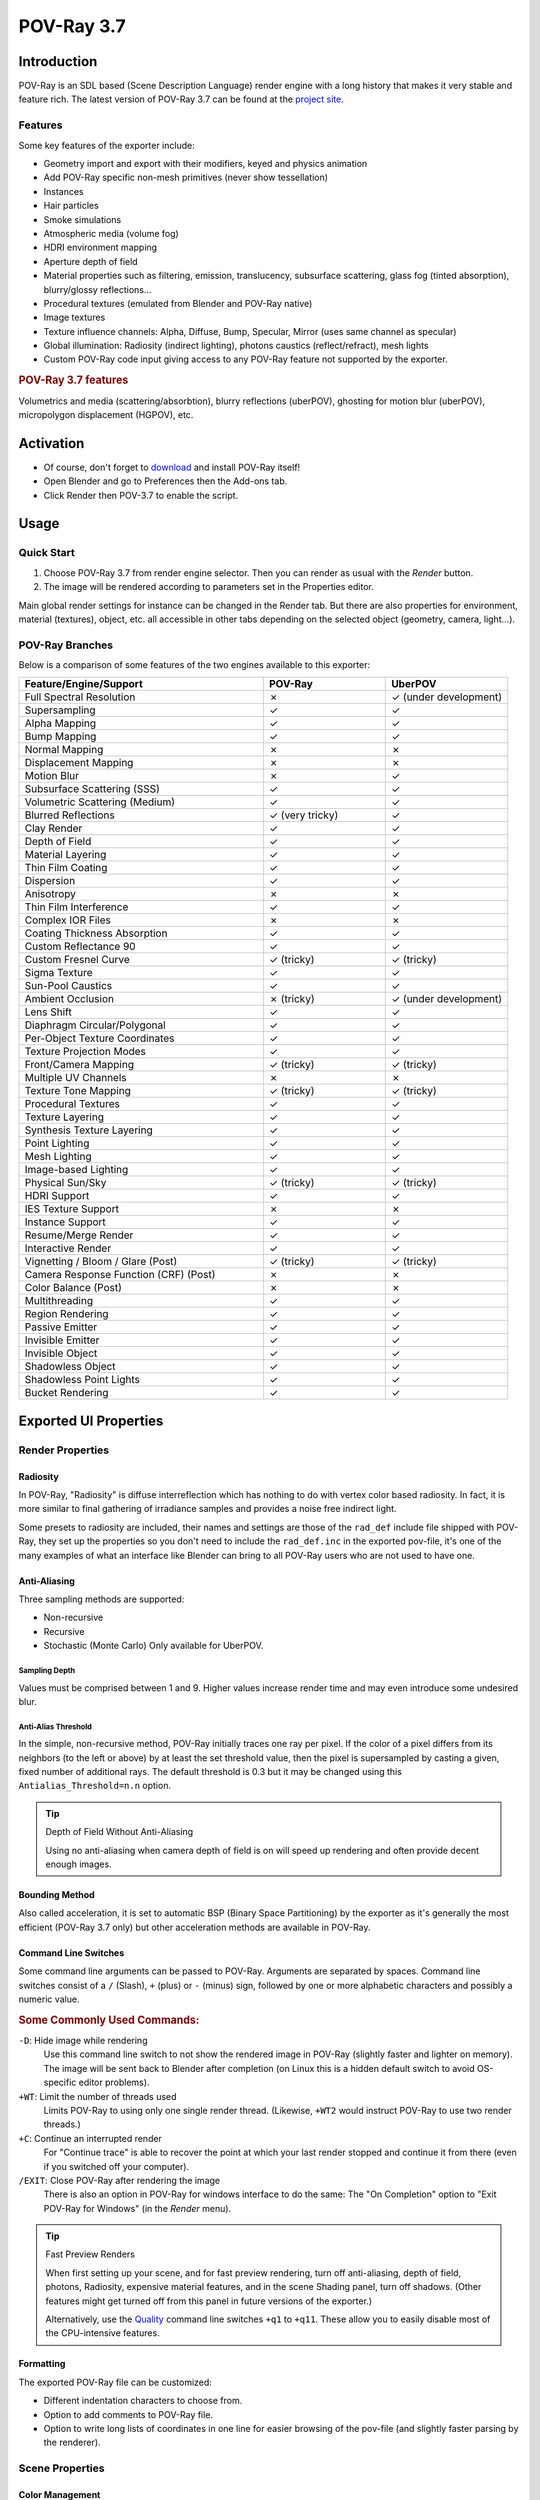 .. todo: excluded sections in boxes (install instruction, tutorials) in the Wiki, maybe add after page split?

***********
POV-Ray 3.7
***********

Introduction
============

POV-Ray is an SDL based (Scene Description Language) render engine with a long history
that makes it very stable and feature rich.
The latest version of POV-Ray 3.7 can be found at the `project site <http://www.povray.org/download/>`__.


Features
--------

Some key features of the exporter include:

- Geometry import and export with their modifiers, keyed and physics animation
- Add POV-Ray specific non-mesh primitives (never show tessellation)
- Instances
- Hair particles
- Smoke simulations
- Atmospheric media (volume fog)
- HDRI environment mapping
- Aperture depth of field
- Material properties such as filtering, emission, translucency, subsurface scattering,
  glass fog (tinted absorption), blurry/glossy reflections...
- Procedural textures (emulated from Blender and POV-Ray native)
- Image textures
- Texture influence channels: Alpha, Diffuse, Bump, Specular, Mirror (uses same channel as specular)
- Global illumination: Radiosity (indirect lighting), photons caustics (reflect/refract), mesh lights
- Custom POV-Ray code input giving access to any POV-Ray feature not supported by the exporter.


.. rubric:: POV-Ray 3.7 features

Volumetrics and media (scattering/absorbtion), blurry reflections (uberPOV), ghosting for motion blur (uberPOV),
micropolygon displacement (HGPOV), etc.


Activation
==========

- Of course, don't forget to `download <http://www.povray.org/download/>`__  and install POV-Ray itself!
- Open Blender and go to Preferences then the Add-ons tab.
- Click Render then POV-3.7 to enable the script.


Usage
=====

Quick Start
-----------

#. Choose POV-Ray 3.7 from render engine selector. Then you can render as usual with the *Render* button.
#. The image will be rendered according to parameters set in the Properties editor.

Main global render settings for instance can be changed in the Render tab.
But there are also properties for environment, material (textures), object, etc. all accessible in other tabs
depending on the selected object (geometry, camera, light...).


POV-Ray Branches
----------------

Below is a comparison of some features of the two engines available to this exporter:

.. |tick|  unicode:: U+2713
.. |cross| unicode:: U+2717
.. |none|  unicode:: U+2014

.. list-table::
   :header-rows: 1
   :class: valign
   :widths: 50 25 25

   * - Feature/Engine/Support
     - POV-Ray
     - UberPOV
   * - Full Spectral Resolution
     - |cross|
     - |tick| (under development)
   * - Supersampling
     - |tick|
     - |tick|
   * - Alpha Mapping
     - |tick|
     - |tick|
   * - Bump Mapping
     - |tick|
     - |tick|
   * - Normal Mapping
     - |cross|
     - |cross|
   * - Displacement Mapping
     - |cross|
     - |cross|
   * - Motion Blur
     - |cross|
     - |tick|
   * - Subsurface Scattering (SSS)
     - |tick|
     - |tick|
   * - Volumetric Scattering (Medium)
     - |tick|
     - |tick|
   * - Blurred Reflections
     - |tick| (very tricky)
     - |tick|
   * - Clay Render
     - |tick|
     - |tick|
   * - Depth of Field
     - |tick|
     - |tick|
   * - Material Layering
     - |tick|
     - |tick|
   * - Thin Film Coating
     - |tick|
     - |tick|
   * - Dispersion
     - |tick|
     - |tick|
   * - Anisotropy
     - |cross|
     - |cross|
   * - Thin Film Interference
     - |tick|
     - |tick|
   * - Complex IOR Files
     - |cross|
     - |cross|
   * - Coating Thickness Absorption
     - |tick|
     - |tick|
   * - Custom Reflectance 90
     - |tick|
     - |tick|
   * - Custom Fresnel Curve
     - |tick| (tricky)
     - |tick| (tricky)
   * - Sigma Texture
     - |tick|
     - |tick|
   * - Sun-Pool Caustics
     - |tick|
     - |tick|
   * - Ambient Occlusion
     - |cross| (tricky)
     - |tick| (under development)
   * - Lens Shift
     - |tick|
     - |tick|
   * - Diaphragm Circular/Polygonal
     - |tick|
     - |tick|
   * - Per-Object Texture Coordinates
     - |tick|
     - |tick|
   * - Texture Projection Modes
     - |tick|
     - |tick|
   * - Front/Camera Mapping
     - |tick| (tricky)
     - |tick| (tricky)
   * - Multiple UV Channels
     - |cross|
     - |cross|
   * - Texture Tone Mapping
     - |tick| (tricky)
     - |tick| (tricky)
   * - Procedural Textures
     - |tick|
     - |tick|
   * - Texture Layering
     - |tick|
     - |tick|
   * - Synthesis Texture Layering
     - |tick|
     - |tick|
   * - Point Lighting
     - |tick|
     - |tick|
   * - Mesh Lighting
     - |tick|
     - |tick|
   * - Image-based Lighting
     - |tick|
     - |tick|
   * - Physical Sun/Sky
     - |tick| (tricky)
     - |tick| (tricky)
   * - HDRI Support
     - |tick|
     - |tick|
   * - IES Texture Support
     - |cross|
     - |cross|
   * - Instance Support
     - |tick|
     - |tick|
   * - Resume/Merge Render
     - |tick|
     - |tick|
   * - Interactive Render
     - |tick|
     - |tick|
   * - Vignetting / Bloom / Glare (Post)
     - |tick| (tricky)
     - |tick| (tricky)
   * - Camera Response Function (CRF) (Post)
     - |cross|
     - |cross|
   * - Color Balance (Post)
     - |cross|
     - |cross|
   * - Multithreading
     - |tick|
     - |tick|
   * - Region Rendering
     - |tick|
     - |tick|
   * - Passive Emitter
     - |tick|
     - |tick|
   * - Invisible Emitter
     - |tick|
     - |tick|
   * - Invisible Object
     - |tick|
     - |tick|
   * - Shadowless Object
     - |tick|
     - |tick|
   * - Shadowless Point Lights
     - |tick|
     - |tick|
   * - Bucket Rendering
     - |tick|
     - |tick|


Exported UI Properties
======================

Render Properties
-----------------

Radiosity
^^^^^^^^^

In POV-Ray, "Radiosity" is diffuse interreflection which has nothing to do with vertex color based radiosity.
In fact, it is more similar to final gathering of irradiance samples and provides a noise free indirect light.

Some presets to radiosity are included, their names and settings are those of
the ``rad_def`` include file shipped with POV-Ray, they set up the properties
so you don't need to include the ``rad_def.inc`` in the exported pov-file,
it's one of the many examples of what an interface like Blender can bring to
all POV-Ray users who are not used to have one.

.. seealso::

   More details on `POV-Ray Wiki <http://wiki.povray.org/content/HowTo:Use_radiosity>`__.


Anti-Aliasing
^^^^^^^^^^^^^

Three sampling methods are supported:

- Non-recursive
- Recursive
- Stochastic (Monte Carlo)
  Only available for UberPOV.


Sampling Depth
""""""""""""""

Values must be comprised between 1 and 9.
Higher values increase render time and may even introduce some undesired blur.


Anti-Alias Threshold
""""""""""""""""""""

In the simple, non-recursive method, POV-Ray initially traces one ray per pixel.
If the color of a pixel differs from its neighbors (to the left or above) by at least the set threshold value,
then the pixel is supersampled by casting a given, fixed number of additional rays.
The default threshold is 0.3 but it may be changed using this ``Antialias_Threshold=n.n`` option.

.. seealso::

   More details on `POV-Ray Wiki <http://wiki.povray.org/content/Reference:Tracing_Options#Anti-Aliasing_Options>`__.

.. tip:: Depth of Field Without Anti-Aliasing

   Using no anti-aliasing when camera depth of field is on will speed up rendering and
   often provide decent enough images.


Bounding Method
^^^^^^^^^^^^^^^

Also called acceleration, it is set to automatic BSP (Binary Space Partitioning) by the exporter
as it's generally the most efficient (POV-Ray 3.7 only) but other acceleration methods are available in POV-Ray.

.. seealso::

   More details on `POV-Ray Wiki <http://wiki.povray.org/content/Reference:Tracing_Options#BSP_Bounding>`__.


Command Line Switches
^^^^^^^^^^^^^^^^^^^^^

Some command line arguments can be passed to POV-Ray. Arguments are separated by spaces.
Command line switches consist of a ``/`` (Slash), ``+`` (plus) or ``-`` (minus) sign, followed by
one or more alphabetic characters and possibly a numeric value.

.. seealso::

   More details on `POV-Ray Wiki <http://wiki.povray.org/content/Category:Command-Line_and_INI-File_Options>`__.


.. rubric:: Some Commonly Used Commands:

``-D``: Hide image while rendering
   Use this command line switch to not show the rendered image in POV-Ray
   (slightly faster and lighter on memory).
   The image will be sent back to Blender after completion
   (on Linux this is a hidden default switch to avoid OS-specific editor problems).

``+WT``: Limit the number of threads used
   Limits POV-Ray to using only one single render thread.
   (Likewise, ``+WT2`` would instruct POV-Ray to use two render threads.)
``+C``: Continue an interrupted render
   For "Continue trace" is able to recover the point at which your last render stopped and
   continue it from there (even if you switched off your computer).
``/EXIT``: Close POV-Ray after rendering the image
   There is also an option in POV-Ray for windows interface to do the same:
   The "On Completion" option to "Exit POV-Ray for Windows" (in the *Render* menu).

.. tip:: Fast Preview Renders

   When first setting up your scene, and for fast preview rendering, turn off anti-aliasing, depth of field,
   photons, Radiosity, expensive material features, and in the scene Shading panel, turn off shadows.
   (Other features might get turned off from this panel in future versions of the exporter.)

   Alternatively, use
   the `Quality <http://wiki.povray.org/content/Reference:Tracing_Options#Quality_Settings>`__ command line switches
   ``+q1`` to ``+q11``. These allow you to easily disable most of the CPU-intensive features.


Formatting
^^^^^^^^^^

The exported POV-Ray file can be customized:

- Different indentation characters to choose from.
- Option to add comments to POV-Ray file.
- Option to write long lists of coordinates in one line for easier browsing of the pov-file
  (and slightly faster parsing by the renderer).


Scene Properties
----------------

Color Management
^^^^^^^^^^^^^^^^

sRGB is supposed to be always used currently.


World Properties
----------------

Background
^^^^^^^^^^

Blender *World* gets exported:

- As POV-Ray ``background{}`` if flat colored.
- Using Blender's *Blend Sky* options triggers its export as a POV-Ray ``sky_sphere{}``.

(Sky texture currently appears a little different because of its mapping).


Atmospheric Media
^^^^^^^^^^^^^^^^^

(To create volume lights):

- Number of samples for media calculation
- Atmospheric media color


Object Properties
-----------------

Importance Sampling
^^^^^^^^^^^^^^^^^^^

It is a priority value between 0 and 1 that can be set per object in the *Object* properties tab
for Radiosity to cast more rays at objects that require them most.
Touch this rather carefully when trying to improve render times.


Data Properties
---------------

The script exports sky, lights, hair particles, smoke, fluids, meshes, blobs (metaballs).


Camera
^^^^^^

Depth of Field
""""""""""""""

It has to be enabled for below property to act:

The focal point of depth of field is based on Blender UI *Distance* field, or *Object* field.


Aperture
""""""""

Sets the blur amount (increase to get more).


Perturbation
""""""""""""

Normal map for camera plane, native POV procedural patterns can be used with variable:

- Strength
- Turbulence
- Scale


Lamp
^^^^

No Shadows toggle button can be used to deactivate tracing of shadows for specific lamps only.

.. tip:: For Realistic Light Attenuation

   Use Inverse square falloff, and a small falloff distance value with a higher light intensity
   will give the best results with POV-Ray's implementation of inverse square law. See this
   `discussion <http://news.povray.org/povray.general/thread/%3Cweb.4d77b443f36cbfe281c811d20%40news.povray.org%3E/>`__.


Smoke
^^^^^

A DF3-file (POV-Ray voxel format) is exported and used with a POV-Ray media container with
the same dimension and resolution as Blender smoke domain.


Hair
^^^^

A union of POV-Ray ``sphere_sweep`` is exported and used for each strand.
They can take the color of a texture applied to emitting object,
and shape of sphere sweep tries to emulate shape of strands.


Material Properties
-------------------

Emission
^^^^^^^^

.. tip:: Mesh Lights

   When used together with Radiosity, the Emit property will allow you to create light bulbs or any luminous form
   that really illuminates other objects.


SSS / SSLT
^^^^^^^^^^

Note that SSS in POV-Ray (called SSLT) is very sensitive and will give different results
if the mesh normals are smooth shaded or flat.


Translucency
^^^^^^^^^^^^

Illumination from the back of a surface.

.. seealso::

   More details on `POV-Ray Wiki <http://wiki.povray.org/content/Reference:Finish#Diffuse>`__.


IOR Mirror
^^^^^^^^^^

This option is for using one consistent IOR for ray-traced reflection and refraction and
not breaking the law of conservation of energy between the two.


Iridescence
^^^^^^^^^^^

(Newton's thin film coating.)


Caustics
^^^^^^^^

- Chromatic dispersion for refractive caustics
- Fast fake caustics (somewhat like Blender Ray Transparency)
- Refractive caustics using photons
- Reflective caustics using photons (high IOR or no mirror IOR for easier effect.)

.. tip:: Faster Photons

   To set up some caustics, try moving from the smallest photon depth value to a minimum at
   which you start to see the effect you are after. Check off the *Receive Photons* object property
   for any object that does not really need it.
   (A glass object casting caustics often doesn't need to receive any itself.)
   Then you can balance other parameters to tune photons distribution and smoothing (gathering).
   Don't set the global spacing too fine in scene settings,
   because then you can still make it finer on each object using its spacing multiplier.
   If your system has several threads, they can be used in the photons stage:
   one thread per light, so you can then make your scene lighting more complex without overhead.


Shaders
^^^^^^^

Emulation is attempted from Blender for:

- Specular and diffuse toon (no edges yet)
- Phong and Cook Torrance (both the same)
- Blinn (not perfectly matched)
- Ward iso
- Fresnel and Minnaert, started but not finished yet

.. tip:: Glass Like Materials

   When trying to achieve some glass like material, keep low diffuse value, dark or totally black to
   avoid a dull surface and keep a clear transparency.


Texture Properties
------------------

UV Coordinates
^^^^^^^^^^^^^^

Best with planar projection for now. (Silvio Falcinelli)


Texture Channels
^^^^^^^^^^^^^^^^

Texture influences currently exported are: Alpha, Diffuse, Bump, Specular, Mirror (uses same channel as specular).
(No other channel because of POV-Ray non uniform syntax for them.)


Custom Gamma
^^^^^^^^^^^^

For image textures (read POV-Ray 3.7 docs before using since it generally needs not be used).

.. seealso::

   More details on
   `POV-Ray Wiki <http://wiki.povray.org/content/Documentation:Tutorial_Section_3.3#Gamma_Handling>`__.


Custom POV Code
===============

POV-Ray files are not just pure data files (unlike with most other renderers).
They are programs, with loops, functions, etc.
This means that no matter how many features this exporter could support,
POV-Ray will always have much more under the hood.


Video Tutorial
--------------

Here is a demonstration of the exporter by SMcA.
This video is currently being worked on and may get replaced in the future.

.. youtube:: PD4PmGLMyys


Step by Step
------------

You can add custom POV code directly in Blender's Text editor,
all you have to do is to make sure this POV code has directly or indirectly a ``#declare`` keyword,
followed by the name of your choice and the POV item you want to use.
(Current POV syntax is closer to C than Python, so anything that follows two slash character (``//``) is a comment.)


Adding POV Code Directly
^^^^^^^^^^^^^^^^^^^^^^^^

POV items can be anything but for now only the equivalent of Blender materials can be replaced with this method.
In POV-Ray, it is called ``texture {}`` don't get confused, it really includes all the material properties.

Though you can directly specify a ``texture {}`` block in POV-Ray files,
the ``#declare`` directive allows to assign it to a variable and reuse it more easily.
The exporter makes use of this feature by default, so you won't be able to use your custom texture,
unless you declare it. Here is an example:

.. code-block:: C

   #declare MyTexture =
   texture{
       pigment{
           brick color rgb< 0.99, 0.99, 0.99>  // color mortar
           color rgb< 0.75, 0.5, 0.30>*0.75  // color brick
           brick_size <0.25, 0.0525, 0.125> // format in X, Y and Z-direction
           mortar 0.01                      // size of the mortar
           scale 3
       } // end of pigment
       normal {wrinkles 0.75 scale 0.01}
       finish {ambient 0.15 diffuse 0.95 phong 0.2}
       rotate<0,0,0>  translate< 0.01, 0.00, 0.00>
   } // end of texture

#. Open the Text editor's Sidebar.
#. In the text view properties option, you can chose to render 3D View and/or text. Enable *Both*.
#. Syntax highlight detects ``pov/inc/mcr/ini`` extensions.
#. Some complete POV-Ray scenes are available to Templates header menu.
#. And an Insert menu to add just some POV code snippets at cursor's location.
#. Then you have to go into the material properties to the *Custom POV Code* field,
   and just type in the name of your declared item to use: "MyTexture" in the example given.
   Then you can render your image normally and the material will be replaced.

Blender and POV-Ray do not have the same coordinates systems: POV is Y up while Blender is Z up,
so it is to be expected that text generated content is not turned the same as exported UI items
since the exporter adds a transform matrix to all exported entities.
So if you want to specify orientations more intuitively by looking at the interface,
some transforms have to be specified at the end of your custom blocks, for instance as follows:

.. code-block:: C

   scale <-1, 1, 1>
   rotate <90, 0, -90>
   }


Adding POV Code from Include Files
^^^^^^^^^^^^^^^^^^^^^^^^^^^^^^^^^^

In any POV-Ray scene you can use the ``#include`` directive to add items from an external POV-Ray file.
It's like the import function in Python. The files to be included have ``.inc`` as their name extension.
Then in the replacement field, you can type in any of the declared names available in the include file.
"Out of the box", POV-Ray ships with a lot of include files.
So you can use them for your textures, but you can also use them for some of their elements.
For instance a very often used include file is one that allows to call colors by their names
instead of numbers called ``colors.inc``, so the previous example could also be written:

.. code-block:: C

   #include "colors.inc"
   #declare MyTexture =
   texture{
       pigment{
           brick color White*0.99  // color mortar
           color rgb< 0.75, 0.5, 0.30>*0.75  // color brick
           brick_size <0.25, 0.0525, 0.125> // format in x ,y and z- direction
           mortar 0.01                      // size of the mortar
           scale 3
       } // end of pigment
       normal {wrinkles 0.75 scale 0.01}
       finish {ambient 0.15 diffuse 0.95 phong 0.2}
       rotate<0,0,0>  translate< 0.01, 0.00, 0.00>
   } // end of texture

Some other POV-Ray specific objects are also available:
In POV-Ray a triangle mesh is just one primitive among many.
You can explore the POV-Ray language by modifying the output file and
with the same method, add these primitives by hand, or you can just pick some from the *Add* menu.


POV-Ray Primitives
------------------

The Add menu in the 3D View allows you to add POV-Ray specific objects in addition to native Blender objects.

They are mathematically defined shapes as opposed to meshes.
The sphere, torus, cylinder or cone side will always be round and smooth when rendered,
no matter how close you get, and regardless of their appearance in the 3D View, which is only a proxy.

These objects are the type of objects that get created when you import a POV-Ray file,
so that ideally, you could "exchange" data back and forth between POV-Ray and Blender.


Infinite Plane
^^^^^^^^^^^^^^

The rendered plane is actually infinite, but represented by a proxy in the 3D View,
which is just very big, but still finite.
Please report if you would rather have a different default scale.

.. seealso::

   More details on `POV-Ray Wiki <http://wiki.povray.org/content/Reference:Plane>`__.


Box
^^^

Based on a mesh cube the object can be transformed using move/rotate/scale

.. seealso::

   More details on `POV-Ray Wiki <http://wiki.povray.org/content/Reference:Box>`__.


Sphere
^^^^^^

The sphere has a radius parameter, a location and a scale.

.. seealso::

   More details on `POV-Ray Wiki <http://wiki.povray.org/content/Reference:Sphere>`__.


Cylinder
^^^^^^^^

In POV-Ray, cylinders are defined by radius, base point and end point.
For convenience, move/rotate/scale can be used to the same effect.

.. seealso::

   More details on `POV-Ray Wiki <http://wiki.povray.org/content/Reference:Cylinder>`__.


Cone
^^^^

Cones have a basis radius and end radius.

.. seealso::

   More details on `POV-Ray Wiki <http://wiki.povray.org/content/Reference:Cone>`__.


Torus
^^^^^

Torus has a main radius and a section radius.

.. seealso::

   More details on `POV-Ray Wiki <http://wiki.povray.org/content/Reference:Torus>`__.


Parametric
^^^^^^^^^^

This is a surface generated from the combination of three mathematical equations.

.. seealso::

   More details on `POV-Ray Wiki <http://wiki.povray.org/content/Reference:Parametric>`__.


Rainbow
^^^^^^^

The rainbow is a view dependent effect.

.. seealso::

   More details on `POV-Ray Wiki <http://wiki.povray.org/content/Reference:Rainbow>`__.


Lathe
^^^^^

This object behaves like the Blender Screw modifier to create surfaces by revolving a spline
except instead of being tessellated beforehand, it follows the mathematical curvature of the spline
so you won't see any polygons no matter how close you zoom.

.. seealso::

   More details on `POV-Ray Wiki <http://wiki.povray.org/content/Reference:Lathe More details on POV-Ray Wiki>`__.


Prism
^^^^^

This is a POV-Ray primitive that simply extrudes a shape.

.. seealso::

   More details on `POV-Ray Wiki <http://wiki.povray.org/content/Reference:Prism>`__.


Superquadric Ellipsoid
^^^^^^^^^^^^^^^^^^^^^^

A quite versatile tool that can provide quick models for cushion or star shaped objects.

.. seealso::

   More details on `POV-Ray Wiki <http://wiki.povray.org/content/Reference:Superquadric_Ellipsoid>`__.


Height Field
^^^^^^^^^^^^

This is a displacement of a surface following a texture. Tessellation also happens at render time,
so you don't need to subdivide anything before.

.. seealso::

   More details on `POV-Ray Wiki <http://wiki.povray.org/content/Reference:Height_Field>`__.


Sphere Sweep
^^^^^^^^^^^^

This POV-Ray primitive sweeps a sphere a long as spline to create an interpolated form
that can have variations of radius along the spline. It is also used to export hair strands.

.. seealso::

   More details on `POV-Ray Wiki <http://wiki.povray.org/content/Reference:Sphere_Sweep>`__.


Blob Sphere
^^^^^^^^^^^

Like Blender metaballs.

.. seealso::

   More details on `POV-Ray Wiki <http://wiki.povray.org/content/Reference:Blob>`__.


Isosurfaces
^^^^^^^^^^^

In POV-Ray isosurfaces are objects that can combine and be deformed using pigments or equations.

.. seealso::

   More details on `POV-Ray Wiki <http://wiki.povray.org/content/Reference:Isosurface>`__.

Isosurface Box
   An isosurface component shaped as a box.
Isosurface Sphere
   An isosurface component shaped as a sphere.
Supertorus
   An isosurface shaped as a torus with deforming parameters equivalent to those of the superellipsoid.

Parameters (POV-Ray names):

``MajorRadius``, ``MinorRadius``
   Base radii for the torus.
``MajorControl``, ``MinorControl``
   Controls for the roundness of the supertorus. Use numbers in the range [0, 1].
``Accuracy``
   The accuracy parameter.
``MaxGradient``
   The max_gradient parameter.


Macro Based Primitives
^^^^^^^^^^^^^^^^^^^^^^

Two primitives are actually macros that generate a mesh from curves before render time:

- Polygon to Circle Blending
- Loft


Importing POV-Ray Files
=======================

#. From the same Add menu, you can also import POV-Ray files.
#. Or otherwise, clicking :menuselection:`File --> Import` from the Topbar menu.
#. You can then select one or several files.


.. admonition:: Reference
   :class: refbox

   :Category:  Render
   :Description: POV-Ray 3.7 integration for Blender.
   :Location: :menuselection:`Render --> Engine --> POV-Ray 3.7`
   :File: render_povray folder
   :Author: Campbell Barton, Maurice Raybaud, Leonid Desyatkov, Bastien Montagne, Constantin Rahn, Silvio Falcinelli
   :License: GPL
   :Note: This add-on is bundled with Blender.
